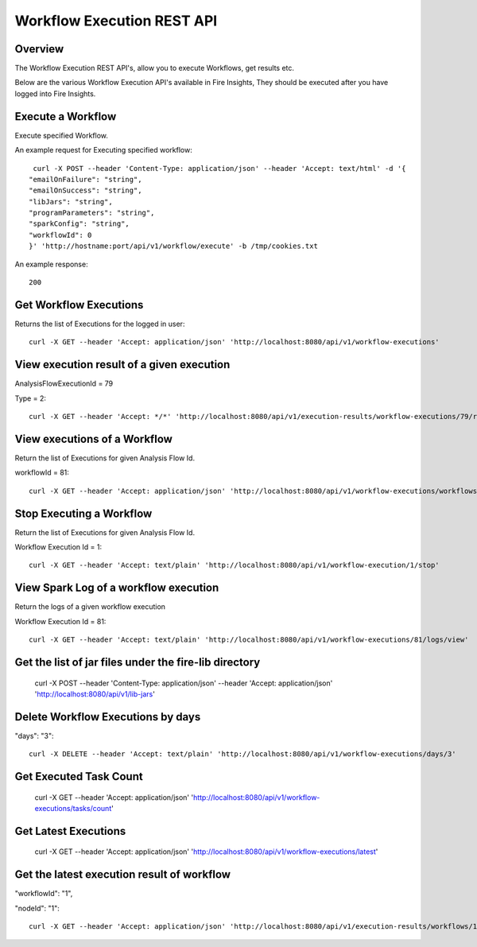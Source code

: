 Workflow Execution REST API
============================

Overview
--------
 
The Workflow Execution REST API's, allow you to execute Workflows, get results etc.

Below are the various Workflow Execution API's available in Fire Insights, They should be executed after you have logged into Fire Insights.



Execute a Workflow
------------------

Execute specified Workflow.

An example request for Executing specified workflow:

::
   
   curl -X POST --header 'Content-Type: application/json' --header 'Accept: text/html' -d '{
  "emailOnFailure": "string",
  "emailOnSuccess": "string",
  "libJars": "string",
  "programParameters": "string",
  "sparkConfig": "string",
  "workflowId": 0
  }' 'http://hostname:port/api/v1/workflow/execute' -b /tmp/cookies.txt
   

An example response:

::

    200


Get Workflow Executions
----------------------------

Returns the list of Executions for the logged in user::

  curl -X GET --header 'Accept: application/json' 'http://localhost:8080/api/v1/workflow-executions'

View execution result of a given execution
------------------------------------------

AnalysisFlowExecutionId = 79

Type = 2::

  curl -X GET --header 'Accept: */*' 'http://localhost:8080/api/v1/execution-results/workflow-executions/79/resultType/{type}'
  
View executions of a Workflow
------------------------------
 
Return the list of Executions for given Analysis Flow Id.

workflowId = 81::

  curl -X GET --header 'Accept: application/json' 'http://localhost:8080/api/v1/workflow-executions/workflows/81'
  
Stop Executing a Workflow
-------------------------
 
Return the list of Executions for given Analysis Flow Id.

Workflow Execution Id = 1::

  curl -X GET --header 'Accept: text/plain' 'http://localhost:8080/api/v1/workflow-execution/1/stop'
  
View Spark Log of a workflow execution
--------------------------------------
 
Return the logs of a given workflow execution

Workflow Execution Id = 81::

  curl -X GET --header 'Accept: text/plain' 'http://localhost:8080/api/v1/workflow-executions/81/logs/view'
  
  
Get the list of jar files under the fire-lib directory
----------------------------------------------------------

  curl -X POST --header 'Content-Type: application/json' --header 'Accept: application/json' 'http://localhost:8080/api/v1/lib-jars'
  
  
Delete Workflow Executions by days
----------------------------------
 
"days": "3"::

  curl -X DELETE --header 'Accept: text/plain' 'http://localhost:8080/api/v1/workflow-executions/days/3'
  
  
Get Executed Task Count
-----------------------
 
  curl -X GET --header 'Accept: application/json' 'http://localhost:8080/api/v1/workflow-executions/tasks/count'
  
Get Latest Executions
---------------------
 
  curl -X GET --header 'Accept: application/json' 'http://localhost:8080/api/v1/workflow-executions/latest'
  
Get the latest execution result of workflow
--------------------------------------------
 
"workflowId": "1",

"nodeId": "1"::

  curl -X GET --header 'Accept: application/json' 'http://localhost:8080/api/v1/execution-results/workflows/1/nodes/1/latest'



